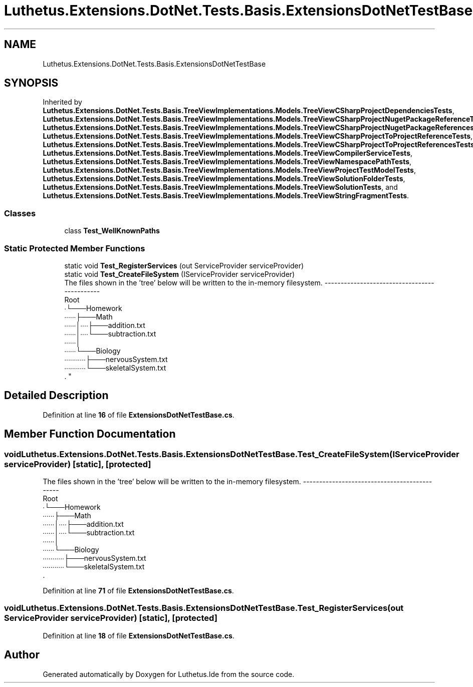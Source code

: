 .TH "Luthetus.Extensions.DotNet.Tests.Basis.ExtensionsDotNetTestBase" 3 "Version 1.0.0" "Luthetus.Ide" \" -*- nroff -*-
.ad l
.nh
.SH NAME
Luthetus.Extensions.DotNet.Tests.Basis.ExtensionsDotNetTestBase
.SH SYNOPSIS
.br
.PP
.PP
Inherited by \fBLuthetus\&.Extensions\&.DotNet\&.Tests\&.Basis\&.TreeViewImplementations\&.Models\&.TreeViewCSharpProjectDependenciesTests\fP, \fBLuthetus\&.Extensions\&.DotNet\&.Tests\&.Basis\&.TreeViewImplementations\&.Models\&.TreeViewCSharpProjectNugetPackageReferenceTests\fP, \fBLuthetus\&.Extensions\&.DotNet\&.Tests\&.Basis\&.TreeViewImplementations\&.Models\&.TreeViewCSharpProjectNugetPackageReferencesTests\fP, \fBLuthetus\&.Extensions\&.DotNet\&.Tests\&.Basis\&.TreeViewImplementations\&.Models\&.TreeViewCSharpProjectToProjectReferenceTests\fP, \fBLuthetus\&.Extensions\&.DotNet\&.Tests\&.Basis\&.TreeViewImplementations\&.Models\&.TreeViewCSharpProjectToProjectReferencesTests\fP, \fBLuthetus\&.Extensions\&.DotNet\&.Tests\&.Basis\&.TreeViewImplementations\&.Models\&.TreeViewCompilerServiceTests\fP, \fBLuthetus\&.Extensions\&.DotNet\&.Tests\&.Basis\&.TreeViewImplementations\&.Models\&.TreeViewNamespacePathTests\fP, \fBLuthetus\&.Extensions\&.DotNet\&.Tests\&.Basis\&.TreeViewImplementations\&.Models\&.TreeViewProjectTestModelTests\fP, \fBLuthetus\&.Extensions\&.DotNet\&.Tests\&.Basis\&.TreeViewImplementations\&.Models\&.TreeViewSolutionFolderTests\fP, \fBLuthetus\&.Extensions\&.DotNet\&.Tests\&.Basis\&.TreeViewImplementations\&.Models\&.TreeViewSolutionTests\fP, and \fBLuthetus\&.Extensions\&.DotNet\&.Tests\&.Basis\&.TreeViewImplementations\&.Models\&.TreeViewStringFragmentTests\fP\&.
.SS "Classes"

.in +1c
.ti -1c
.RI "class \fBTest_WellKnownPaths\fP"
.br
.in -1c
.SS "Static Protected Member Functions"

.in +1c
.ti -1c
.RI "static void \fBTest_RegisterServices\fP (out ServiceProvider serviceProvider)"
.br
.ti -1c
.RI "static void \fBTest_CreateFileSystem\fP (IServiceProvider serviceProvider)"
.br
.RI "The files shown in the 'tree' below will be written to the in-memory filesystem\&. ---------------------------------------------
.br
 Root
.br
 ∙└───Homework
.br
 ∙∙∙∙∙∙├───Math
.br
 ∙∙∙∙∙∙│∙∙∙∙├───addition\&.txt
.br
 ∙∙∙∙∙∙│∙∙∙∙└───subtraction\&.txt
.br
 ∙∙∙∙∙∙│
.br
 ∙∙∙∙∙∙└───Biology
.br
 ∙∙∙∙∙∙∙∙∙∙∙├───nervousSystem\&.txt
.br
 ∙∙∙∙∙∙∙∙∙∙∙└───skeletalSystem\&.txt
.br
\&. "
.in -1c
.SH "Detailed Description"
.PP 
Definition at line \fB16\fP of file \fBExtensionsDotNetTestBase\&.cs\fP\&.
.SH "Member Function Documentation"
.PP 
.SS "void Luthetus\&.Extensions\&.DotNet\&.Tests\&.Basis\&.ExtensionsDotNetTestBase\&.Test_CreateFileSystem (IServiceProvider serviceProvider)\fR [static]\fP, \fR [protected]\fP"

.PP
The files shown in the 'tree' below will be written to the in-memory filesystem\&. ---------------------------------------------
.br
 Root
.br
 ∙└───Homework
.br
 ∙∙∙∙∙∙├───Math
.br
 ∙∙∙∙∙∙│∙∙∙∙├───addition\&.txt
.br
 ∙∙∙∙∙∙│∙∙∙∙└───subtraction\&.txt
.br
 ∙∙∙∙∙∙│
.br
 ∙∙∙∙∙∙└───Biology
.br
 ∙∙∙∙∙∙∙∙∙∙∙├───nervousSystem\&.txt
.br
 ∙∙∙∙∙∙∙∙∙∙∙└───skeletalSystem\&.txt
.br
\&. 
.PP
Definition at line \fB71\fP of file \fBExtensionsDotNetTestBase\&.cs\fP\&.
.SS "void Luthetus\&.Extensions\&.DotNet\&.Tests\&.Basis\&.ExtensionsDotNetTestBase\&.Test_RegisterServices (out ServiceProvider serviceProvider)\fR [static]\fP, \fR [protected]\fP"

.PP
Definition at line \fB18\fP of file \fBExtensionsDotNetTestBase\&.cs\fP\&.

.SH "Author"
.PP 
Generated automatically by Doxygen for Luthetus\&.Ide from the source code\&.
